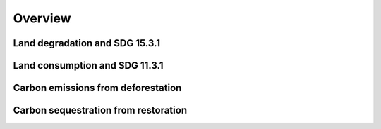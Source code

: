 Overview
===================

Land degradation and SDG 15.3.1
--------------------------------


Land consumption and SDG 11.3.1
--------------------------------


Carbon emissions from deforestation
------------------------------------


Carbon sequestration from restoration
--------------------------------------
